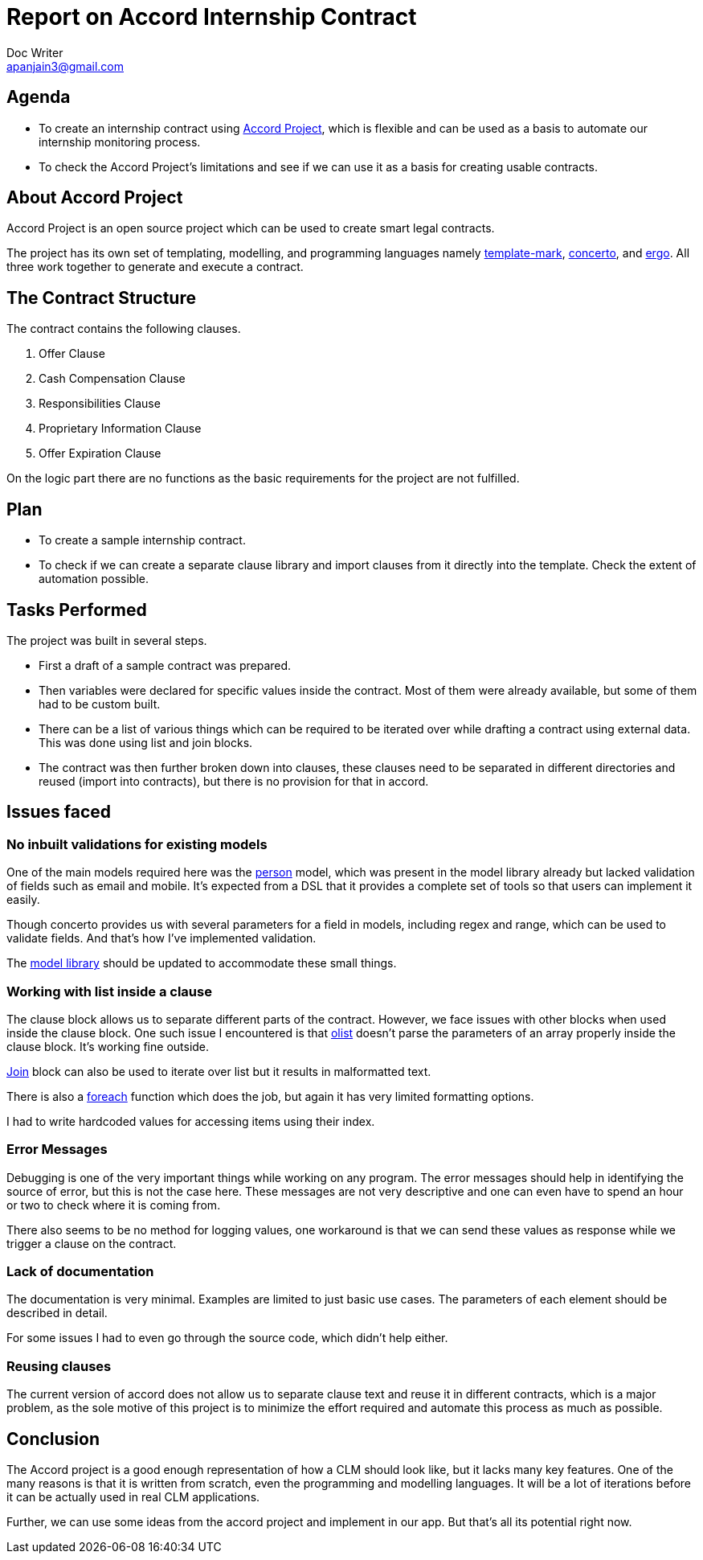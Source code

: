 = Report on Accord Internship Contract
Doc Writer <apanjain3@gmail.com>

== Agenda

- To create an internship contract using https://accordproject.org/[Accord Project], which is flexible and can be used as a basis to automate our internship monitoring process.

- To check the Accord Project’s limitations and see if we can use it as a basis for creating usable contracts.

== About Accord Project

Accord Project is an open source project which can be used to create smart legal contracts.

The project has its own set of templating, modelling, and programming languages namely https://accordproject.org/projects/cicero/[template-mark], https://accordproject.org/projects/concerto[concerto], and https://accordproject.org/projects/ergo[ergo].
All three work together to generate and execute a contract.


== The Contract Structure

The contract contains the following clauses.

. Offer Clause
. Cash Compensation Clause
. Responsibilities Clause
. Proprietary Information Clause
. Offer Expiration Clause

On the logic part there are no functions as the basic requirements for the project are not fulfilled.


// Add a diagram to explain the structure using mermaid-js

== Plan

- To create a sample internship contract.
- To check if we can create a separate clause library and import clauses from it directly into the template.
Check the extent of automation possible.

== Tasks Performed

The project was built in several steps.

- First a draft of a sample contract was prepared.

- Then variables were declared for specific values inside the contract. Most of them were already available, but some of them had to be custom built.

- There can be a list of various things which can be required to be iterated over while drafting a contract using external data.  This was done using list and join blocks.

- The contract was then further broken down into clauses, these clauses need to be separated in different directories and reused (import into contracts), but there is no provision for that in accord.


== Issues faced

=== No inbuilt validations for existing models

One of the main models required here was the https://models.accordproject.org/person.html[person] model, which was present in the model library already but lacked validation of fields such as email and mobile. It’s expected from a DSL that it provides a complete set of tools so that users can implement it easily.

Though concerto provides us with several parameters for a field in models, including regex and range, which can be used to validate fields. And that’s how I’ve implemented validation.

The https://models.accordproject.org/[model library] should be updated to accommodate these small things.

=== Working with list inside a clause

The clause block allows us to separate different parts of the contract. However, we face issues with other blocks when used inside the clause block. One such issue I encountered is that https://docs.accordproject.org/docs/markup-templatemark.html#ordered-lists[olist] doesn’t parse the parameters of an array properly inside the clause block. It’s working fine outside.

https://docs.accordproject.org/docs/markup-templatemark.html#join-blocks[Join] block can also be used to iterate over list but it results in malformatted text.

There is also a https://docs.accordproject.org/docs/markup-templatemark.html#iterators[foreach] function which does the job, but again it has very limited formatting options.

I had to write hardcoded values for accessing items using their index.

=== Error Messages

Debugging is one of the very important things while working on any program. The error messages should help in identifying the source of error, but this is not the case here. These messages are not very descriptive and one can even have to spend an hour or two to check where it is coming from.

There also seems to be no method for logging values, one workaround is that we can send these values as response while we trigger a clause on the contract.

=== Lack of documentation

The documentation is very minimal. Examples are limited to just basic use cases. The parameters of each element should be described in detail.

For some issues I had to even go through the source code, which didn’t help either.

=== Reusing clauses

The current version of accord does not allow us to separate clause text and reuse it in different contracts, which is a major problem, as the sole motive of this project is to minimize the effort required and automate this process as much as possible.

== Conclusion

The Accord project is a good enough representation of how a CLM should look like, but it lacks many key features. One of the many reasons is that it is written from scratch, even the programming and modelling languages. It will be a lot of iterations before it can be actually used in real CLM applications.

Further, we can use some ideas from the accord project and implement in our app. But that’s all its potential right now.



